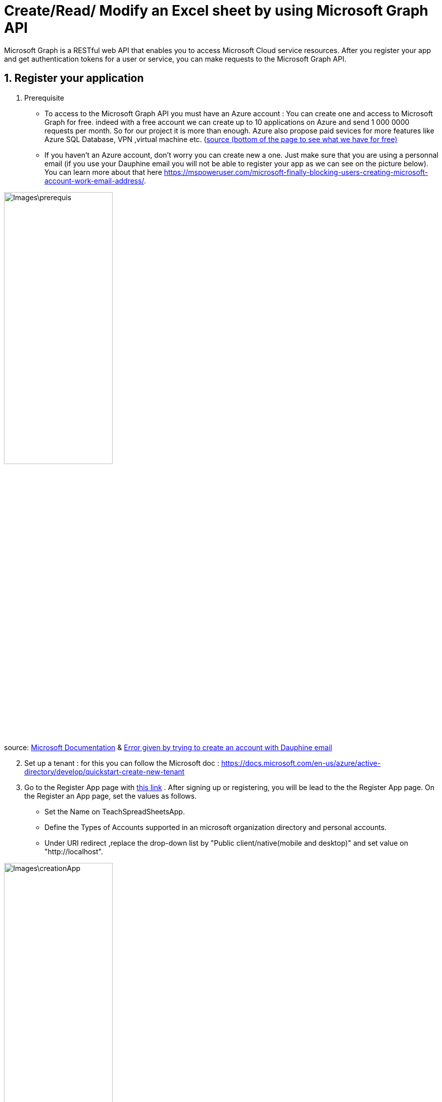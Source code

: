 = Create/Read/ Modify an Excel sheet by using Microsoft Graph API

Microsoft Graph is a RESTful web API that enables you to access Microsoft Cloud service resources. After you register your app and get authentication tokens for a user or service, you can make requests to the Microsoft Graph API.

== 1. Register your application

       1. Prerequisite
		* To access to the Microsoft Graph API you must have an Azure account : You can create one and access to Microsoft Graph for free. indeed with a free account we can create up to 10 applications on Azure and send 1 000 0000 requests per month. So for our project it is more than enough. Azure also propose paid sevices for more features like Azure SQL Database, VPN ,virtual machine etc. (https://azure.microsoft.com/fr-fr/free/?WT.mc_id=A261C142F[source (bottom of the page to see what we have for free)]
		* If you haven't an Azure account, don't worry you can create new a one. Just make sure that you are using a personnal email (if you use your Dauphine email you will not be able to register your app as we can see on the picture below). You can learn more about that here  https://mspoweruser.com/microsoft-finally-blocking-users-creating-microsoft-account-work-email-address/. 
		
		
image::Images\prerequis.png[width=50%,height=50%]

source: https://docs.microsoft.com/en-us/azure/active-directory/develop/quickstart-register-app[Microsoft Documentation] & https://signup.live.com/signup?ru=https://login.live.com/oauth20_authorize.srf%3flc%3d1033%26response_type%3dcode%26client_id%3d51483342-085c-4d86-bf88-cf50c7252078%26scope%3dopenid%2bprofile%2bemail%2boffline_access%26response_mode%3dform_post%26redirect_uri%3dhttps%253a%252f%252flogin.microsoftonline.com%252fcommon%252ffederation%252foauth2%26state%3drQIIAY2TPWzjZBjH46bNtZVOVOiEbjplqBCiJHltv47tSB3y4bROYztOTRObIfJXYjv2a8dfSbxwI-MNLJxgQUyF6aYTEwtLxXDzbUwgJsTEABJpJfZbHun5P89_ef6_5_gRVSfroA4-LhN10Do1ITQgYMgaaRigBlkTrxmQtmosDW2KNA1rTpqDCgVwSIL4_eOT519_9Tr_x7z68t9ffj7DPv_mJXY0893crpthcIt96KRplLQajSiMU92v60UWP4waibtALmq4yLI3jdcY9gbDfsew272kSdIUSdM4yxAUTZM0AepiIRRqYTmq0k5FYuAIWwA0peMNlWUh9MxUDbRALPqeprSB5llLsWd5O89GCORULHhC6oJ73RlOeFzwuJ22wFVvCUSPKyRlAd_uvSe1s9Qh7ksYu4X9197RPIyDWRQm6cvyb3tSZCPe6oYI2WZav1-zUeqaeuqGaBSHkR2nrp2cQ76vBD2y2DbnkWxN2xZpIrE9gfKCk2GhOpw3pEw6zgeZOjeZ7oSZq5owEdUZrEVicLUc6D3JyARZHDW5gLDgp31WGkUxGAxgGOG8tORQPqn5HD9ObK4Ao8BVVdZXvUG-Ra6rLUYrdtMrGMczLxccEmaG0ovV_sV4QfGDy4S-WjHXdJRvlNSXhmwnuNbYLGJjVtjQjNSnWR3EGVo5yw4ly7yUd4Zt6SLzeQohL6Tl0ahzEeb62JNRECWwL027TX0wdml_vWUm25xg0htwnYqSmuTCxEq1YXQpK-tlrJhrtO2ZV5yvkcPETKyuYXSSNc1P5VQeN-Fal4S276gRf1s-_R-YQEf6wg52Z97hsmNmvSMlXCd1ZKeNV-XHYbzQkVs8BJDclYfvYmtkiR3P3GCXVhKiB2t1Fx1yraod6K5fjeJw7vr2m33sj_0PDg9Oyk9L1dJHT0C5dXh4fFK67_7ex7492GH_yc2r7559_yv3w2fnz5eT09LdQePasHhPWfn2jXM2P5NdKE-ZbB5ucZNLtvOcna5DZ9XVVyaVnFMt_EUFe1Gp3FUO-d5M5BRI_VnBvnhU-vHoHX_m7fETAhB4DcAajlcJvAWaLQJqPz0u_Qc1%26estsfed%3d1%26lw%3d1%26fl%3deasi2%26cobrandid%3ded5d1924-9524-4e70-8f68-5ee5e35afbef%26fci%3dc44b4083-3bb0-49c1-b47d-974e53cbdf3c%26mkt%3dEN-US%26uaid%3db8999c80fc764b6394fdccc52b017f9d&mkt=EN-US&uiflavor=web&lw=1&fl=easi2&cobrandid=ed5d1924-9524-4e70-8f68-5ee5e35afbef&client_id=51483342-085c-4d86-bf88-cf50c7252078&uaid=b8999c80fc764b6394fdccc52b017f9d&suc=c44b4083-3bb0-49c1-b47d-974e53cbdf3c[Error given by trying to create an account with Dauphine email]

[start=2]
	2. Set up a tenant : for this you can follow the Microsoft doc : https://docs.microsoft.com/en-us/azure/active-directory/develop/quickstart-create-new-tenant 

[start=3]
       3. Go to the Register App page with https://portal.azure.com/#blade/Microsoft_AAD_IAM/ActiveDirectoryMenuBlade/RegisteredApps[this link]  .
           After signing up or registering, you will be lead to the the Register App page.
           On the Register an App page, set the values as follows.
           * Set the Name on TeachSpreadSheetsApp.
           * Define the Types of Accounts supported in an microsoft organization directory and personal accounts.
           * Under URI redirect ,replace the drop-down list by "Public client/native(mobile and desktop)" and set value on "http://localhost".
          
image::Images\creationApp.PNG[width=50%,height=50%]

[start=4]
       4. On the TeachSpreadSheetsApp page (tab overview), copy the value of the application ID (client) and save it, you will need it after.
         
image::Images\overview.PNG[width=50%,height=50%]


== 2. Add Microsoft Graph SDKs to your Maven Project
 [start=1]
       1. The Microsoft Graph SDKs are designed to simplify the access of Microsoft Graph API.
       The service library of Microsoft Graph SDKs contains models and request builders that are generated from Microsoft Graph metadata. So it will allow you to interact easily with your Onedrive. https://www.microsoft.com/en-us/microsoft-365/onedrive/online-cloud-storage[OneDrive] is an online storage platform offered by microsoft.
       
 [start=2]
       2. Add the dependency in the dependencies element in pom.xml:
       
```xml
<dependency>
       <groupId>com.microsoft.graph</groupId>
	<artifactId>microsoft-graph-auth</artifactId>
	<version>0.3.0</version>
</dependency>
<dependency>
	<groupId>com.microsoft.graph</groupId>
	<artifactId>microsoft-graph-core</artifactId>
	<version>1.0.9</version>
</dependency>
<dependency>
  <groupId>com.microsoft.graph</groupId>
  <artifactId>microsoft-graph</artifactId>
  <version>2.10.0</version>
</dependency>
```      
